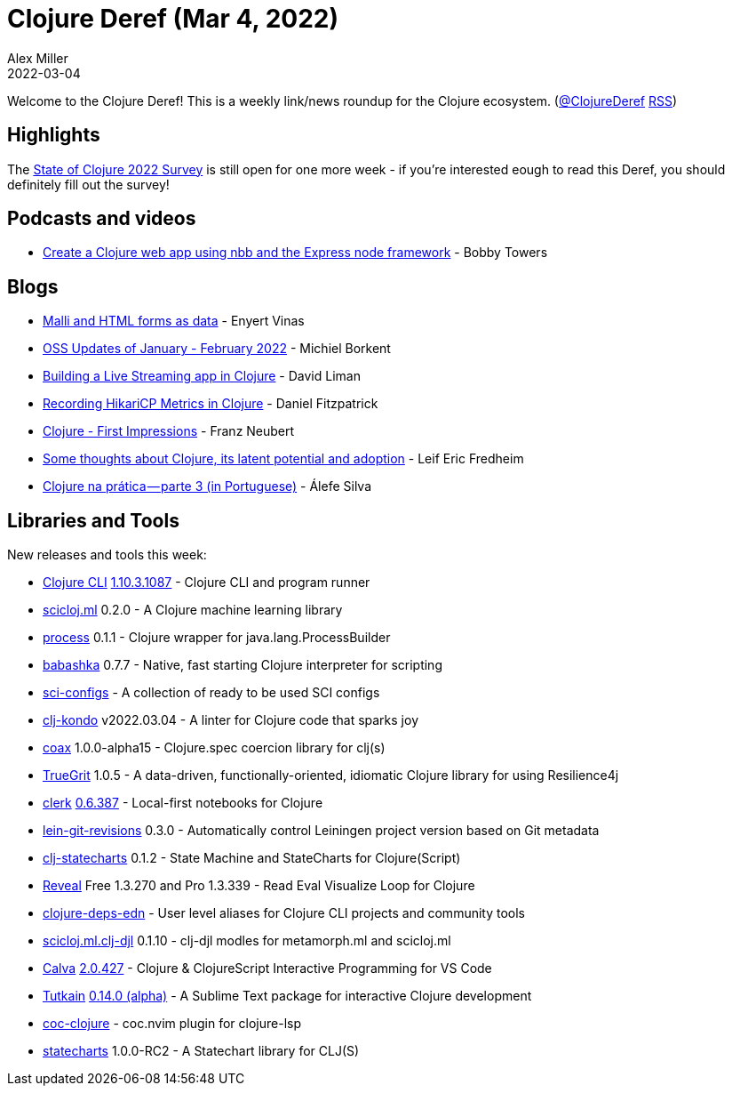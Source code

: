 = Clojure Deref (Mar 4, 2022)
Alex Miller
2022-03-04
:jbake-type: post

ifdef::env-github,env-browser[:outfilesuffix: .adoc]

Welcome to the Clojure Deref! This is a weekly link/news roundup for the Clojure ecosystem. (https://twitter.com/ClojureDeref[@ClojureDeref] https://clojure.org/feed.xml[RSS])

== Highlights

The https://www.surveymonkey.com/r/clojure2022[State of Clojure 2022 Survey] is still open for one more week - if you're interested eough to read this Deref, you should definitely fill out the survey!
	
== Podcasts and videos

* https://www.youtube.com/watch?v=uzy5ARQP3tA[Create a Clojure web app using nbb and the Express node framework] - Bobby Towers

== Blogs

* https://flexiana.com/2022/02/malli-and-html-forms-as-data[Malli and HTML forms as data] - Enyert Vinas
* https://blog.michielborkent.nl/oss-updates-jan-feb-2022.html[OSS Updates of January - February 2022] - Michiel Borkent
* https://dev.to/dvliman/building-a-live-streaming-app-in-clojure-329m[Building a Live Streaming app in Clojure] - David Liman
* https://dev.to/crinklywrappr/recording-hikaricp-metrics-in-clojure-1baf[Recording HikariCP Metrics in Clojure] - Daniel Fitzpatrick
* https://franz.hamburg/writing/clojure-first-impressions.html[Clojure - First Impressions] - Franz Neubert
* https://www.reddit.com/r/Clojure/comments/t53hlt/some_thoughts_about_clojure_its_latent_potential/[Some thoughts about Clojure, its latent potential and adoption] - Leif Eric Fredheim
* https://alefeans.medium.com/clojure-na-pr%C3%A1tica-parte-3-56115cf3ef0[Clojure na prática — parte 3 (in Portuguese)] - Álefe Silva

== Libraries and Tools

New releases and tools this week:

* https://clojure.org/releases/tools[Clojure CLI] https://clojure.org/releases/tools#v1.10.3.1087[1.10.3.1087] - Clojure CLI and program runner
* https://github.com/scicloj/scicloj.ml[scicloj.ml] 0.2.0 - A Clojure machine learning library
* https://github.com/babashka/process[process] 0.1.1 - Clojure wrapper for java.lang.ProcessBuilder
* https://github.com/babashka/babashka[babashka] 0.7.7 - Native, fast starting Clojure interpreter for scripting
* https://github.com/babashka/sci-configs[sci-configs]  - A collection of ready to be used SCI configs
* https://github.com/clj-kondo/clj-kondo[clj-kondo] v2022.03.04 - A linter for Clojure code that sparks joy
* https://github.com/exoscale/coax[coax] 1.0.0-alpha15 - Clojure.spec coercion library for clj(s)
* https://github.com/KingMob/TrueGrit[TrueGrit] 1.0.5 - A data-driven, functionally-oriented, idiomatic Clojure library for using Resilience4j
* https://github.com/nextjournal/clerk[clerk] https://github.com/nextjournal/clerk/blob/main/CHANGELOG.md#06387-2022-03-03[0.6.387] - Local-first notebooks for Clojure
* https://github.com/esuomi/lein-git-revisions[lein-git-revisions] 0.3.0 - Automatically control Leiningen project version based on Git metadata
* https://github.com/lucywang000/clj-statecharts[clj-statecharts] 0.1.2 - State Machine and StateCharts for Clojure(Script)
* https://vlaaad.github.io/reveal/[Reveal] Free 1.3.270 and Pro 1.3.339 - Read Eval Visualize Loop for Clojure
* https://github.com/practicalli/clojure-deps-edn[clojure-deps-edn]  - User level aliases for Clojure CLI projects and community tools
* https://github.com/behrica/scicloj.ml.clj-djl[scicloj.ml.clj-djl] 0.1.10 - clj-djl modles for metamorph.ml and scicloj.ml
* https://github.com/BetterThanTomorrow/calva[Calva] https://github.com/BetterThanTomorrow/calva/releases/tag/v2.0.245[2.0.427] - Clojure & ClojureScript Interactive Programming for VS Code
* https://github.com/eerohele/Tutkain[Tutkain] https://github.com/eerohele/Tutkain/blob/master/CHANGELOG.md#0140-alpha---2022-03-04[0.14.0 (alpha)] - A Sublime Text package for interactive Clojure development
* https://github.com/NoahTheDuke/coc-clojure[coc-clojure]  - coc.nvim plugin for clojure-lsp
* https://github.com/fulcrologic/statecharts[statecharts] 1.0.0-RC2 - A Statechart library for CLJ(S)
